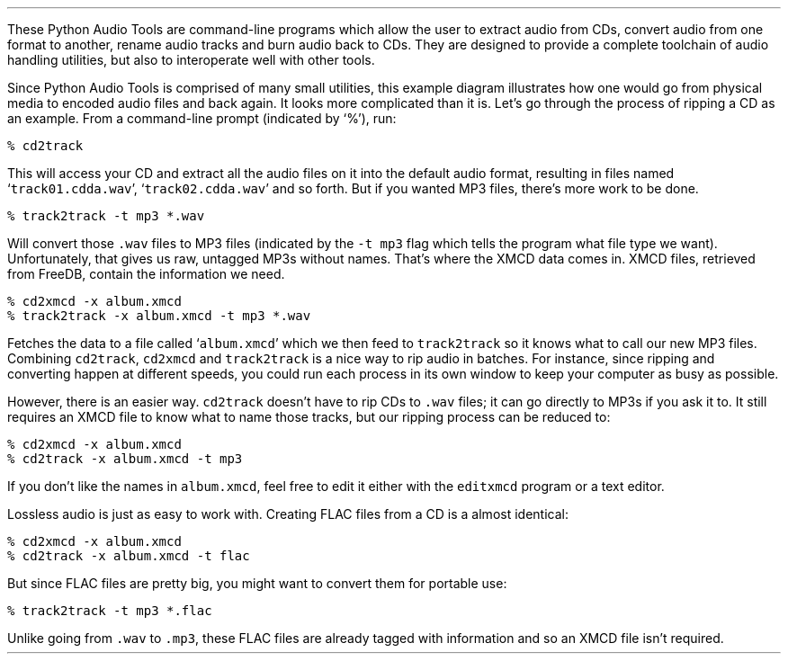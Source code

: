 .\"This work is licensed under the
.\"Creative Commons Attribution-Share Alike 3.0 United States License.
.\"To view a copy of this license, visit
.\"http://creativecommons.org/licenses/by-sa/3.0/us/ or send a letter to
.\"Creative Commons,
.\"171 Second Street, Suite 300,
.\"San Francisco, California, 94105, USA.
.CHAPTER "Using the Tools"
.PP
These Python Audio Tools are command-line programs which allow the user
to extract audio from CDs, convert audio from one format to another,
rename audio tracks and burn audio back to CDs.
They are designed to provide a complete toolchain of audio handling
utilities, but also to interoperate well with other tools.
.PSPIC "usage.eps" 5.5i
.PP
Since Python Audio Tools is comprised of many small utilities, this example
diagram illustrates how one would go from physical media to encoded
audio files and back again.
It looks more complicated than it is.
Let's go through the process of ripping a CD as an example.
From a command-line prompt (indicated by `%'), run:
.LP
.ft C
% cd2track
.ft
.LP
This will access your CD and extract all the audio files on it
into the default audio format, resulting in files named
`\fCtrack01.cdda.wav\fR', `\fCtrack02.cdda.wav\fR' and so forth.
But if you wanted MP3 files, there's more work to be done.
.LP
.ft C
% track2track -t mp3 *.wav
.ft
.LP
Will convert those \fC.wav\fR files to MP3 files
(indicated by the \fC-t mp3\fR flag which tells the program
what file type we want).
Unfortunately, that gives us raw, untagged MP3s without names.
That's where the XMCD data comes in.
XMCD files, retrieved from FreeDB, contain the information we need.
.LP
.ft C
% cd2xmcd -x album.xmcd
.br
% track2track -x album.xmcd -t mp3 *.wav
.ft
.LP
Fetches the data to a file called `\fCalbum.xmcd\fR' which we
then feed to \fCtrack2track\fR so it knows what to call our
new MP3 files.
Combining \fCcd2track\fR, \fCcd2xmcd\fR and \fCtrack2track\fR
is a nice way to rip audio in batches.
For instance, since ripping and converting happen at different speeds,
you could run each process in its own window to keep your computer
as busy as possible.
.PP
However, there is an easier way.
\fCcd2track\fR doesn't have to rip CDs to \fC.wav\fR files;
it can go directly to MP3s if you ask it to.
It still requires an XMCD file to know what to name those tracks,
but our ripping process can be reduced to:
.LP
.ft C
% cd2xmcd -x album.xmcd
.br
% cd2track -x album.xmcd -t mp3
.ft
.LP
If you don't like the names in \fCalbum.xmcd\fR, feel free to edit it
either with the \fCeditxmcd\fR program or a text editor.
.PP
Lossless audio is just as easy to work with.
Creating FLAC files from a CD is a almost identical:
.LP
.ft C
% cd2xmcd -x album.xmcd
.br
% cd2track -x album.xmcd -t flac
.ft
.LP
But since FLAC files are pretty big, you might want to convert
them for portable use:
.LP
.ft C
% track2track -t mp3 *.flac
.ft
.LP
Unlike going from \fC.wav\fR to \fC.mp3\fR, these FLAC files
are already tagged with information and so an XMCD file isn't required.

.bp
.SECTION "cd2xmcd"
.PSPIC -L cd2xmcd_man.eps 5.5i
.bp
.SECTION "cd2track"
.PSPIC -L cd2track_man.eps 5.5i
.bp
.SECTION "track2track"
.PSPIC -L track2track_man.eps 5.5i
.bp
.SECTION "track2xmcd"
.PSPIC -L track2xmcd_man.eps 5.5i
.bp
.SECTION "editxmcd"
.PSPIC -L editxmcd_man.eps 5.5i
.bp
.SECTION "tracktag"
.PSPIC -L tracktag_man.eps 5.5i
.bp
.SECTION "trackrename"
.PSPIC -L trackrename_man.eps 5.5i
.bp
.SECTION "track2cd"
.PSPIC -L track2cd_man.eps 5.5i
.bp
.SECTION "trackinfo"
.PSPIC -L trackinfo_man.eps 5.5i
.SECTION "tracklength"
.PSPIC -L tracklength_man.eps 5.5i
.bp
.SECTION "trackplay"
.PSPIC -L trackplay_man.eps 5.5i
.bp
.SECTION "record2track"
.PSPIC -L record2track_man.eps 5.5i
.bp
.SECTION "trackcmp"
.PSPIC -L trackcmp_man.eps 5.5i
.bp
.SECTION "trackcat"
.PSPIC -L trackcat_man.eps 5.5i
.bp
.SECTION "tracksplit"
.PSPIC -L tracksplit_man.eps 5.5i
.bp
.SECTION "coverview"
.PSPIC -L coverview_man.eps 5.5i
.bp
.SECTION "coverdump"
.PSPIC -L coverdump_man.eps 5.5i
.bp
